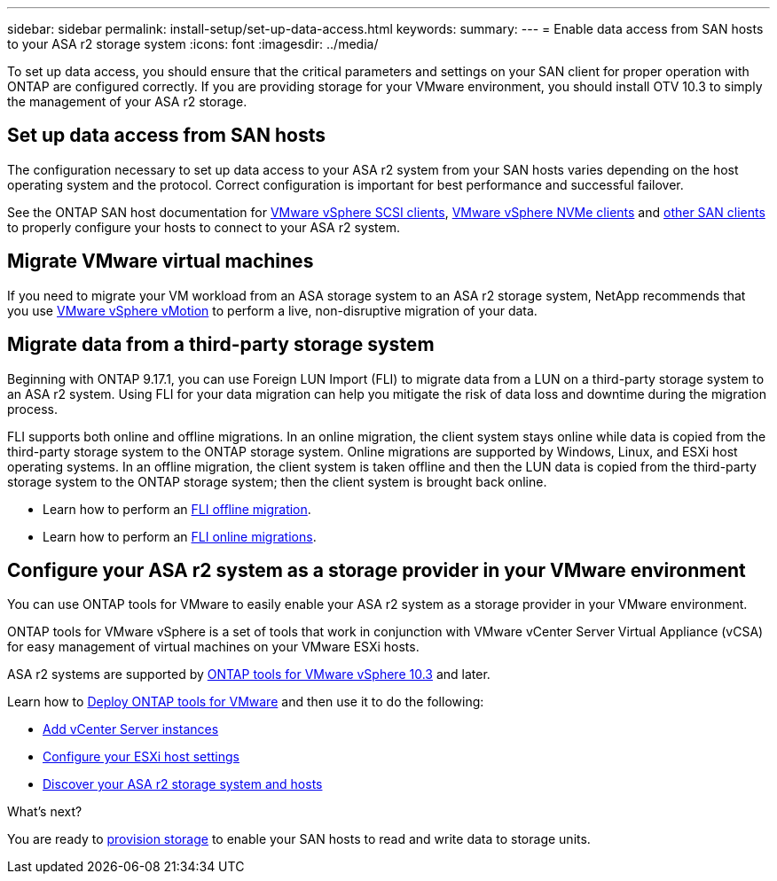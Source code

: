 ---
sidebar: sidebar
permalink: install-setup/set-up-data-access.html
keywords: 
summary:  
---
= Enable data access from SAN hosts to your ASA r2 storage system
:icons: font
:imagesdir: ../media/

[.lead]

To set up data access, you should ensure that the critical parameters and settings on your SAN client for proper operation with ONTAP are configured correctly.  If you are providing storage for your VMware environment, you should install OTV 10.3 to simply the management of your ASA r2 storage.

== Set up data access from SAN hosts

The configuration necessary to set up data access to your ASA r2 system from your SAN hosts varies depending on the host operating system and the protocol. Correct configuration is important for best performance and successful failover.  

See the ONTAP SAN host documentation for link:https://docs.netapp.com/us-en/ontap-sanhost/hu_vsphere_8.html[VMware vSphere SCSI clients^], link:https://docs.netapp.com/us-en/ontap-sanhost/nvme_esxi_8.html[VMware vSphere NVMe clients^] and link:https://docs.netapp.com/us-en/ontap-sanhost/overview.html[other SAN clients^] to properly configure your hosts to connect to your ASA r2 system.

== Migrate VMware virtual machines

If you need to migrate your VM workload from an ASA storage system to an ASA r2 storage system, NetApp recommends that you use link:https://www.vmware.com/products/cloud-infrastructure/vsphere/vmotion[VMware vSphere vMotion^] to perform a live, non-disruptive migration of your data.

== Migrate data from a third-party storage system

Beginning with ONTAP 9.17.1, you can use Foreign LUN Import (FLI) to migrate data from a LUN on a third-party storage system to an ASA r2 system. Using FLI for your data migration can help you mitigate the risk of data loss and downtime during the migration process.

FLI supports both online and offline migrations. In an online migration, the client system stays online while data is copied from the third-party storage system to the ONTAP storage system. Online migrations are supported by Windows, Linux, and ESXi host operating systems.  In an offline migration, the client system is taken offline and then the LUN data is copied from the third-party storage system to the ONTAP storage system; then the client system is brought back online.

* Learn how to perform an link:https://docs.netapp.com/us-en/ontap-fli/san-migration//concept_fli_offline_workflow.html[FLI offline migration^].
* Learn how to perform an link:https://docs.netapp.com/us-en/ontap-fli/san-migration//concept_fli_online_workflow.html[FLI online migrations^].

== Configure your ASA r2 system as a storage provider in your VMware environment

You can use ONTAP tools for VMware to easily enable your ASA r2 system as a storage provider in your VMware environment.

ONTAP tools for VMware vSphere is a set of tools that work in conjunction with VMware vCenter Server Virtual Appliance (vCSA) for easy management of virtual machines on your VMware ESXi hosts. 

ASA r2 systems are supported by link:https://docs.netapp.com/us-en/ontap-tools-vmware-vsphere-10/concepts/ontap-tools-overview.html[ONTAP tools for VMware vSphere 10.3^] and later. 

Learn how to link:https://docs.netapp.com/us-en/ontap-tools-vmware-vsphere-10/deploy/ontap-tools-deployment.html[Deploy ONTAP tools for VMware^] and then use it to do the following: 

* link:https://docs.netapp.com/us-en/ontap-tools-vmware-vsphere-10/configure/add-vcenter.html[Add vCenter Server instances^]
* link:https://docs.netapp.com/us-en/ontap-tools-vmware-vsphere-10/configure/configure-esx-server-multipath-and-timeout-settings.html[Configure your ESXi host settings^]
* link:https://docs.netapp.com/us-en/ontap-tools-vmware-vsphere-10/configure/discover-storage-systems-and-hosts.html[Discover your ASA r2 storage system and hosts^]


.What's next?

You are ready to link:../manage-data/provision-san-storage.html[provision storage] to enable your SAN hosts to read and write data to storage units.

// 2025 July 24, ONTAPDOC-2696
// 2024 Sept 23, ONTAPDOC 1925